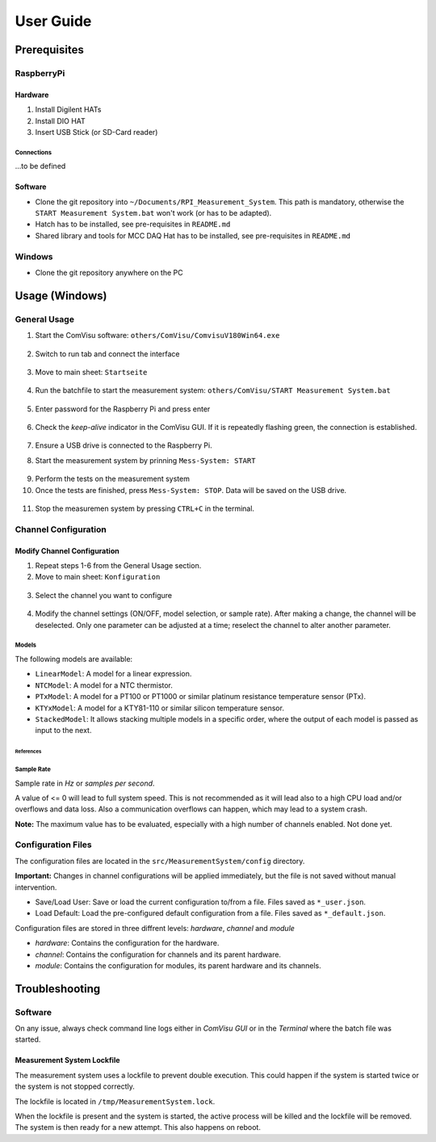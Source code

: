 User Guide
##########


Prerequisites
*************

RaspberryPi
===========


Hardware
--------

1. Install Digilent HATs
2. Install DIO HAT
3. Insert USB Stick (or SD-Card reader)

Connections
^^^^^^^^^^^

...to be defined


Software
--------

- Clone the git repository into ``~/Documents/RPI_Measurement_System``. This path is mandatory, otherwise the ``START Measurement System.bat`` won't work (or has to be adapted).

- Hatch has to be installed, see pre-requisites in ``README.md``

- Shared library and tools for MCC DAQ Hat has to be installed, see pre-requisites in ``README.md``


Windows
===============

- Clone the git repository anywhere on the PC


Usage (Windows)
***************

General Usage
=============

1. Start the ComVisu software: ``others/ComVisu/ComvisuV180Win64.exe``

  .. image:: _static/docu_images/ComVisu_Exe.png
      :alt: ComVisu_Exe

2. Switch to run tab and connect the interface

  .. image:: _static/docu_images/ComVisu_InterfaceConnect.png
      :alt: ComVisu_InterfaceConnect

3. Move to main sheet: ``Startseite``

  .. image:: _static/docu_images/ComVisu_MainSheet.png
      :alt: ComVisu_MainSheet

4. Run the batchfile to start the measurement system: ``others/ComVisu/START Measurement System.bat``

  .. image:: _static/docu_images/MeasurementSystem_StartBat.png
      :alt: MeasurementSystem_StartBat

5. Enter password for the Raspberry Pi and press enter

    .. image:: _static/docu_images/MeasurementSystem_Connected.png
        :alt: MeasurementSystem_Connected

6. Check the *keep-alive* indicator in the ComVisu GUI. If it is repeatedly flashing green, the connection is established.

    .. image:: _static/docu_images/ComVisu_KeepAlive.png
        :alt: ComVisu_KeepAlive

7. Ensure a USB drive is connected to the Raspberry Pi.

8. Start the measurement system by prinning ``Mess-System: START``

  .. image:: _static/docu_images/ComVisu_StartMeasurementSystem.png
      :alt: ComVisu_StartMeasurementSystem

9. Perform the tests on the measurement system

10. Once the tests are finished, press ``Mess-System: STOP``. Data will be saved on the USB drive.

  .. image:: _static/docu_images/ComVisu_StopMeasurementSystem.png
      :alt: ComVisu_StopMeasurementSystem

11. Stop the measuremen system by pressing ``CTRL+C`` in the terminal.

  .. image:: _static/docu_images/MeasurementSystem_Stop.png
      :alt: MeasurementSystem_Stop


Channel Configuration
=====================

Modify Channel Configuration
----------------------------

1. Repeat steps 1-6 from the General Usage section.

2. Move to main sheet: ``Konfiguration``

  .. image:: _static/docu_images/ComVisu_ConfigurationSheet.png
      :alt: ComVisu_ConfigurationSheet

3. Select the channel you want to configure

  .. image:: _static/docu_images/ComVisu_ChannelConfiguration.png
      :alt: ComVisu_ChannelConfiguration

4. Modify the channel settings (ON/OFF, model selection, or sample rate). After making a change, the channel will be deselected. Only one parameter can be adjusted at a time; reselect the channel to alter another parameter.

  .. image:: _static/docu_images/ComVisu_ChannelConfiguration.png
      :alt: ComVisu_ChannelConfiguration


Models
^^^^^^

The following models are available:

- ``LinearModel``: A model for a linear expression.
- ``NTCModel``: A model for a NTC thermistor.
- ``PTxModel``: A model for a PT100 or PT1000 or similar platinum resistance temperature sensor (PTx).
- ``KTYxModel``: A model for a KTY81-110 or similar silicon temperature sensor.
- ``StackedModel``: It allows stacking multiple models in a specific order, where the output of each model is passed as input to the next.

References
""""""""""

  .. autoclass:: MeasurementSystem.core.common.Models.LinearModel
    :members:

  .. autoclass:: MeasurementSystem.core.common.Models.NTCModel
    :members:

  .. autoclass:: MeasurementSystem.core.common.Models.PTxModel
    :members:

  .. autoclass:: MeasurementSystem.core.common.Models.KTYxModel
    :members:

  .. autoclass:: MeasurementSystem.core.common.Models.StackedModel
    :members:


Sample Rate
^^^^^^^^^^^

Sample rate in *Hz* or *samples per second*.

A value of <= 0 will lead to full system speed. This is not recommended as it will lead also to a high CPU load and/or overflows and data loss.
Also a communication overflows can happen, which may lead to a system crash.

**Note:** The maximum value has to be evaluated, especially with a high number of channels enabled. Not done yet.


Configuration Files
===================

The configuration files are located in the ``src/MeasurementSystem/config`` directory.

.. image:: _static/docu_images/MeasurementSystem_ConfigurationFiles.png
    :alt: MeasurementSystem_ConfigurationFiles

**Important:** Changes in channel configurations will be applied immediately, but the file is not saved without manual intervention.

.. image:: _static/docu_images/ComVisu_ConfigFileControls.png
    :alt: ComVisu_ConfigFileControls

- Save/Load User: Save or load the current configuration to/from a file. Files saved as ``*_user.json``.
- Load Default: Load the pre-configured default configuration from a file. Files saved as ``*_default.json``.

Configuration files are stored in three diffrent levels: *hardware*, *channel* and *module*

- *hardware*: Contains the configuration for the hardware.
- *channel*: Contains the configuration for channels and its parent hardware.
- *module*: Contains the configuration for modules, its parent hardware and its channels.

.. image:: _static/docu_images/MeasurementSystem_ConfigurationConcept.png
    :alt: MeasurementSystem_ConfigurationConcept


Troubleshooting
***************

Software
========

On any issue, always check command line logs either in *ComVisu GUI* or in the *Terminal* where the batch file was started.


Measurement System Lockfile
---------------------------

The measurement system uses a lockfile to prevent double execution.
This could happen if the system is started twice or the system is not stopped correctly.

The lockfile is located in ``/tmp/MeasurementSystem.lock``.

When the lockfile is present and the system is started, the active process will be killed and the lockfile will be removed.
The system is then ready for a new attempt. This also happens on reboot.
